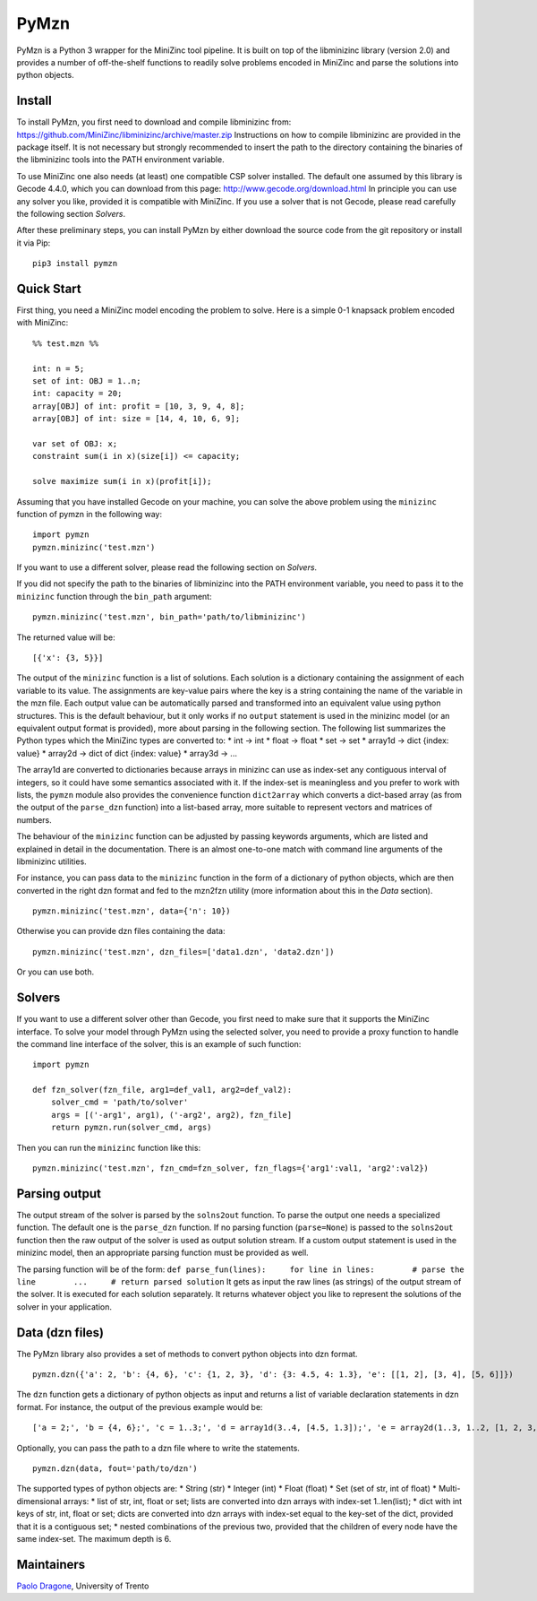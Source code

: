 PyMzn
=====

PyMzn is a Python 3 wrapper for the MiniZinc tool pipeline. It is built
on top of the libminizinc library (version 2.0) and provides a number of
off-the-shelf functions to readily solve problems encoded in MiniZinc
and parse the solutions into python objects.

Install
-------

To install PyMzn, you first need to download and compile libminizinc
from: https://github.com/MiniZinc/libminizinc/archive/master.zip
Instructions on how to compile libminizinc are provided in the package
itself. It is not necessary but strongly recommended to insert the path
to the directory containing the binaries of the libminizinc tools into
the PATH environment variable.

To use MiniZinc one also needs (at least) one compatible CSP solver
installed. The default one assumed by this library is Gecode 4.4.0,
which you can download from this page:
http://www.gecode.org/download.html In principle you can use any solver
you like, provided it is compatible with MiniZinc. If you use a solver
that is not Gecode, please read carefully the following section
*Solvers*.

After these preliminary steps, you can install PyMzn by either download
the source code from the git repository or install it via Pip:

::

        pip3 install pymzn

Quick Start
-----------

First thing, you need a MiniZinc model encoding the problem to solve.
Here is a simple 0-1 knapsack problem encoded with MiniZinc:

::

    %% test.mzn %%

    int: n = 5;
    set of int: OBJ = 1..n;
    int: capacity = 20;
    array[OBJ] of int: profit = [10, 3, 9, 4, 8];
    array[OBJ] of int: size = [14, 4, 10, 6, 9];

    var set of OBJ: x;
    constraint sum(i in x)(size[i]) <= capacity;

    solve maximize sum(i in x)(profit[i]);

Assuming that you have installed Gecode on your machine, you can solve
the above problem using the ``minizinc`` function of pymzn in the
following way:

::

    import pymzn
    pymzn.minizinc('test.mzn')

If you want to use a different solver, please read the following section
on *Solvers*.

If you did not specify the path to the binaries of libminizinc into the
PATH environment variable, you need to pass it to the ``minizinc``
function through the ``bin_path`` argument:

::

    pymzn.minizinc('test.mzn', bin_path='path/to/libminizinc')

The returned value will be:

::

    [{'x': {3, 5}}]

The output of the ``minizinc`` function is a list of solutions. Each
solution is a dictionary containing the assignment of each variable to
its value. The assignments are key-value pairs where the key is a string
containing the name of the variable in the mzn file. Each output value
can be automatically parsed and transformed into an equivalent value
using python structures. This is the default behaviour, but it only
works if no ``output`` statement is used in the minizinc model (or an
equivalent output format is provided), more about parsing in the
following section. The following list summarizes the Python types which
the MiniZinc types are converted to: \* int -> int \* float -> float \*
set -> set \* array1d -> dict {index: value} \* array2d -> dict of dict
{index: value} \* array3d -> ...

The array1d are converted to dictionaries because arrays in minizinc can
use as index-set any contiguous interval of integers, so it could have
some semantics associated with it. If the index-set is meaningless and
you prefer to work with lists, the ``pymzn`` module also provides the
convenience function ``dict2array`` which converts a dict-based array
(as from the output of the ``parse_dzn`` function) into a list-based
array, more suitable to represent vectors and matrices of numbers.

The behaviour of the ``minizinc`` function can be adjusted by passing
keywords arguments, which are listed and explained in detail in the
documentation. There is an almost one-to-one match with command line
arguments of the libminizinc utilities.

For instance, you can pass data to the ``minizinc`` function in the form
of a dictionary of python objects, which are then converted in the right
dzn format and fed to the mzn2fzn utility (more information about this
in the *Data* section).

::

    pymzn.minizinc('test.mzn', data={'n': 10})

Otherwise you can provide dzn files containing the data:

::

    pymzn.minizinc('test.mzn', dzn_files=['data1.dzn', 'data2.dzn'])

Or you can use both.

Solvers
-------

If you want to use a different solver other than Gecode, you first need
to make sure that it supports the MiniZinc interface. To solve your
model through PyMzn using the selected solver, you need to provide a
proxy function to handle the command line interface of the solver, this
is an example of such function:

::

    import pymzn

    def fzn_solver(fzn_file, arg1=def_val1, arg2=def_val2):
        solver_cmd = 'path/to/solver'
        args = [('-arg1', arg1), ('-arg2', arg2), fzn_file]
        return pymzn.run(solver_cmd, args)

Then you can run the ``minizinc`` function like this:

::

    pymzn.minizinc('test.mzn', fzn_cmd=fzn_solver, fzn_flags={'arg1':val1, 'arg2':val2})

Parsing output
--------------

The output stream of the solver is parsed by the ``solns2out`` function.
To parse the output one needs a specialized function. The default one is
the ``parse_dzn`` function. If no parsing function (``parse=None``) is
passed to the ``solns2out`` function then the raw output of the solver
is used as output solution stream. If a custom output statement is used
in the minizinc model, then an appropriate parsing function must be
provided as well.

The parsing function will be of the form:
``def parse_fun(lines):     for line in lines:        # parse the line        ...     # return parsed solution``
It gets as input the raw lines (as strings) of the output stream of the
solver. It is executed for each solution separately. It returns whatever
object you like to represent the solutions of the solver in your
application.

Data (dzn files)
----------------

The PyMzn library also provides a set of methods to convert python
objects into dzn format.

::

    pymzn.dzn({'a': 2, 'b': {4, 6}, 'c': {1, 2, 3}, 'd': {3: 4.5, 4: 1.3}, 'e': [[1, 2], [3, 4], [5, 6]]})

The ``dzn`` function gets a dictionary of python objects as input and
returns a list of variable declaration statements in dzn format. For
instance, the output of the previous example would be:

::

    ['a = 2;', 'b = {4, 6};', 'c = 1..3;', 'd = array1d(3..4, [4.5, 1.3]);', 'e = array2d(1..3, 1..2, [1, 2, 3, 4, 5, 6];']

Optionally, you can pass the path to a dzn file where to write the
statements.

::

    pymzn.dzn(data, fout='path/to/dzn')

The supported types of python objects are: \* String (str) \* Integer
(int) \* Float (float) \* Set (set of str, int of float) \*
Multi-dimensional arrays: \* list of str, int, float or set; lists are
converted into dzn arrays with index-set 1..len(list); \* dict with int
keys of str, int, float or set; dicts are converted into dzn arrays with
index-set equal to the key-set of the dict, provided that it is a
contiguous set; \* nested combinations of the previous two, provided
that the children of every node have the same index-set. The maximum
depth is 6.

Maintainers
-----------

`Paolo Dragone <http://paolodragone.com>`__, University of Trento
